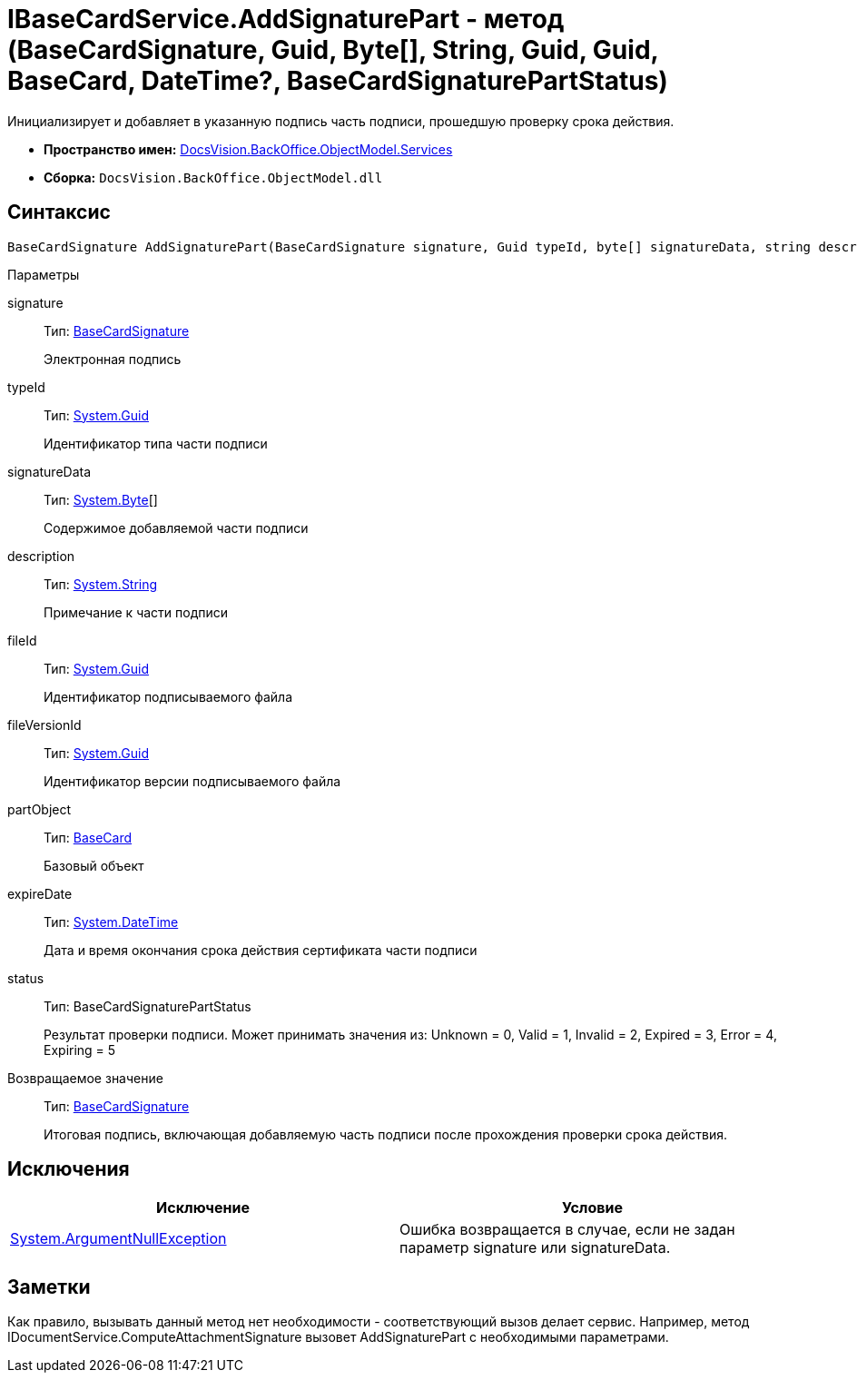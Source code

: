 = IBaseCardService.AddSignaturePart - метод (BaseCardSignature, Guid, Byte[], String, Guid, Guid, BaseCard, DateTime?, BaseCardSignaturePartStatus)

Инициализирует и добавляет в указанную подпись часть подписи, прошедшую проверку срока действия.

* *Пространство имен:* xref:api/DocsVision/BackOffice/ObjectModel/Services/Services_NS.adoc[DocsVision.BackOffice.ObjectModel.Services]
* *Сборка:* `DocsVision.BackOffice.ObjectModel.dll`

[[AddSignaturePart1__section_mlc_jcr_4pb]]
== Синтаксис

[source,csharp]
----
BaseCardSignature AddSignaturePart(BaseCardSignature signature, Guid typeId, byte[] signatureData, string description, Guid fileId, Guid fileVersionId, BaseCard partObject, DateTime? expireDate, BaseCardSignaturePartStatus status)
----

Параметры

signature::
Тип: xref:api/DocsVision/BackOffice/ObjectModel/BaseCardSignature_CL.adoc[BaseCardSignature]
+
Электронная подпись
typeId::
Тип: http://msdn.microsoft.com/ru-ru/library/system.guid.aspx[System.Guid]
+
Идентификатор типа части подписи
signatureData::
Тип: http://msdn.microsoft.com/ru-ru/library/system.byte.aspx[System.Byte][]
+
Содержимое добавляемой части подписи
description::
Тип: http://msdn.microsoft.com/ru-ru/library/system.string.aspx[System.String]
+
Примечание к части подписи
fileId::
Тип: http://msdn.microsoft.com/ru-ru/library/system.guid.aspx[System.Guid]
+
Идентификатор подписываемого файла
fileVersionId::
Тип: http://msdn.microsoft.com/ru-ru/library/system.guid.aspx[System.Guid]
+
Идентификатор версии подписываемого файла
partObject::
Тип: xref:api/DocsVision/BackOffice/ObjectModel/BaseCard_CL.adoc[BaseCard]
+
Базовый объект

expireDate::
Тип: http://msdn.microsoft.com/ru-ru/library/system.datetime.aspx[System.DateTime]
+
Дата и время окончания срока действия сертификата части подписи

status::
Тип: BaseCardSignaturePartStatus
+
Результат проверки подписи. Может принимать значения из: Unknown = 0, Valid = 1, Invalid = 2, Expired = 3, Error = 4, Expiring = 5

Возвращаемое значение::
Тип: xref:api/DocsVision/BackOffice/ObjectModel/BaseCardSignature_CL.adoc[BaseCardSignature]
+
Итоговая подпись, включающая добавляемую часть подписи после прохождения проверки срока действия.

[[AddSignaturePart1__section_nlc_jcr_4pb]]
== Исключения

[cols=",",options="header"]
|===
|Исключение |Условие
|http://msdn.microsoft.com/ru-ru/library/system.argumentnullexception.aspx[System.ArgumentNullException] |Ошибка возвращается в случае, если не задан параметр signature или signatureData.
|===

[[AddSignaturePart1__section_plc_jcr_4pb]]
== Заметки

Как правило, вызывать данный метод нет необходимости - соответствующий вызов делает сервис. Например, метод [.keyword .apiname]#IDocumentService.ComputeAttachmentSignature# вызовет [.keyword .apiname]#AddSignaturePart# с необходимыми параметрами.
